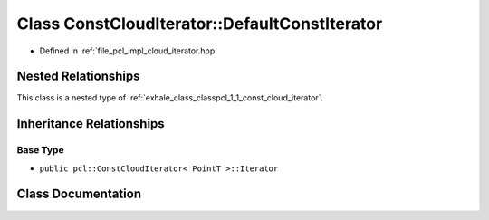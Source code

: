 .. _exhale_class_classpcl_1_1_const_cloud_iterator_1_1_default_const_iterator:

Class ConstCloudIterator::DefaultConstIterator
==============================================

- Defined in :ref:`file_pcl_impl_cloud_iterator.hpp`


Nested Relationships
--------------------

This class is a nested type of :ref:`exhale_class_classpcl_1_1_const_cloud_iterator`.


Inheritance Relationships
-------------------------

Base Type
*********

- ``public pcl::ConstCloudIterator< PointT >::Iterator``


Class Documentation
-------------------


.. doxygenclass:: pcl::ConstCloudIterator::DefaultConstIterator
   :members:
   :protected-members:
   :undoc-members: